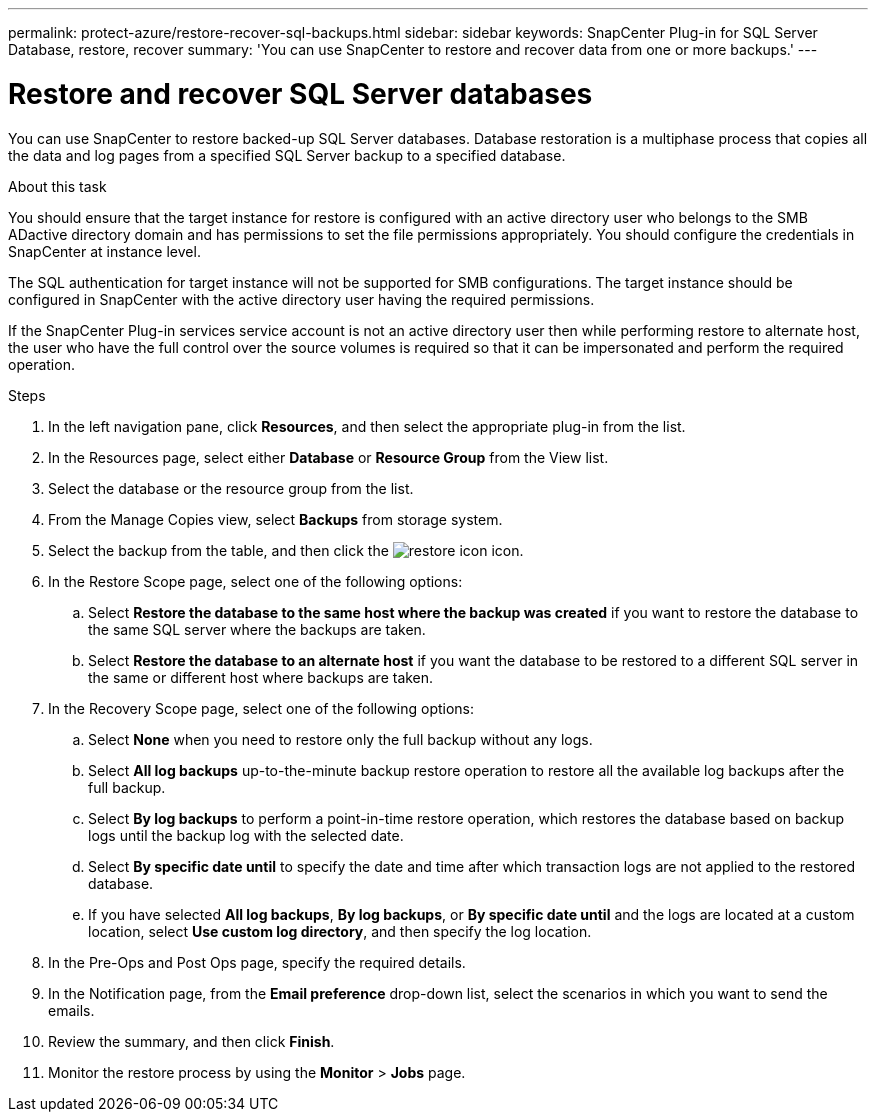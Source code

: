 ---
permalink: protect-azure/restore-recover-sql-backups.html
sidebar: sidebar
keywords: SnapCenter Plug-in for SQL Server Database, restore, recover
summary: 'You can use SnapCenter to restore and recover data from one or more backups.'
---

= Restore and recover SQL Server databases
:icons: font
:imagesdir: ../media/

[.lead]
You can use SnapCenter to restore backed-up SQL Server databases. Database restoration is a multiphase process that copies all the data and log pages from a specified SQL Server backup to a specified database.

.About this task

You should ensure that the target instance for restore is configured with an active directory user who belongs to the SMB ADactive directory domain and has permissions to set the file permissions appropriately. You should configure the credentials in SnapCenter at instance level.

The SQL authentication for target instance will not be supported for SMB configurations. The target instance should be configured in SnapCenter with the active directory user having the required permissions.

If the SnapCenter Plug-in services service account is not an active directory user then while performing restore to alternate host, the user who have the full control over the source volumes is required so that it can be impersonated and perform the required operation.

.Steps

. In the left navigation pane, click *Resources*, and then select the appropriate plug-in from the list.
. In the Resources page, select either *Database* or *Resource Group* from the View list.
. Select the database or the resource group from the list.
. From the Manage Copies view, select *Backups* from storage system.
. Select the backup from the table, and then click the image:../media/restore_icon.gif[restore icon] icon.
. In the Restore Scope page, select one of the following options:
.. Select *Restore the database to the same host where the backup was created* if you want to restore the database to the same SQL server where the backups are taken.
.. Select *Restore the database to an alternate host* if you want the database to be restored to a different SQL server in the same or different host where backups are taken.
. In the Recovery Scope page, select one of the following options:
.. Select *None* when you need to restore only the full backup without any logs.
.. Select *All log backups* up-to-the-minute backup restore operation to restore all the available log backups after the full backup.
.. Select *By log backups* to perform a point-in-time restore operation, which restores the database based on backup logs until the backup log with the selected date.
.. Select *By specific date until* to specify the date and time after which transaction logs are not applied to the restored database.
.. If you have selected *All log backups*, *By log backups*, or *By specific date until* and the logs are located at a custom location, select *Use custom log directory*, and then specify the log location.
. In the Pre-Ops and Post Ops page, specify the required details.
. In the Notification page, from the *Email preference* drop-down list, select the scenarios in which you want to send the emails.
. Review the summary, and then click *Finish*.
. Monitor the restore process by using the *Monitor* > *Jobs* page.




